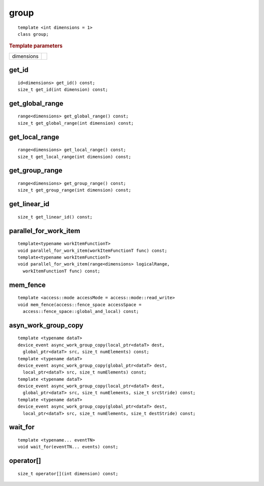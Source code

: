 .. rst-class:: api-class
	       
=======
 group
=======

::

   template <int dimensions = 1>
   class group;

.. rubric:: Template parameters

===========  ===
dimensions
===========  ===

.. member-toc::

get_id
======

::

  id<dimensions> get_id() const;
  size_t get_id(int dimension) const;

get_global_range
================

::

  range<dimensions> get_global_range() const;
  size_t get_global_range(int dimension) const;

get_local_range
===============

::
   
  range<dimensions> get_local_range() const;
  size_t get_local_range(int dimension) const;

get_group_range
===============

::
   
  range<dimensions> get_group_range() const;
  size_t get_group_range(int dimension) const;


get_linear_id
=============

::
   
  size_t get_linear_id() const;

parallel_for_work_item
======================

::
   
  template<typename workItemFunctionT>
  void parallel_for_work_item(workItemFunctionT func) const;
  template<typename workItemFunctionT>
  void parallel_for_work_item(range<dimensions> logicalRange,
    workItemFunctionT func) const;

mem_fence
=========

::
   
  template <access::mode accessMode = access::mode::read_write>
  void mem_fence(access::fence_space accessSpace =
    access::fence_space::global_and_local) const;

asyn_work_group_copy
====================

::
   
  template <typename dataT>
  device_event async_work_group_copy(local_ptr<dataT> dest,
    global_ptr<dataT> src, size_t numElements) const;
  template <typename dataT>
  device_event async_work_group_copy(global_ptr<dataT> dest,
    local_ptr<dataT> src, size_t numElements) const;
  template <typename dataT>
  device_event async_work_group_copy(local_ptr<dataT> dest,
    global_ptr<dataT> src, size_t numElements, size_t srcStride) const;
  template <typename dataT>
  device_event async_work_group_copy(global_ptr<dataT> dest,
    local_ptr<dataT> src, size_t numElements, size_t destStride) const;

wait_for
========

::
   
  template <typename... eventTN>
  void wait_for(eventTN... events) const;

operator[]
==========

::
   
  size_t operator[](int dimension) const;
